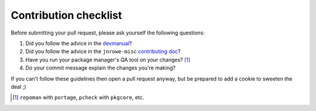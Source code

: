 Contribution checklist
======================

Before submitting your pull request, please ask yourself the following
questions:

1. Did you follow the advice in the devmanual_?
2. Did you follow the advice in the ``jnrowe-misc`` `contributing doc`_?
3. Have you run your package manager's QA tool on your changes? [#]_
4. Do your commit message explain the changes you're making?

If you can't follow these guidelines then open a pull request anyway, but be
prepared to add a cookie to sweeten the deal ;)

.. [#] ``repoman`` with ``portage``, ``pcheck`` with ``pkgcore``, etc.

.. _devmanual: http://devmanual.gentoo.org/
.. _contributing doc: http://jnrowe-misc.rtfd.org/
